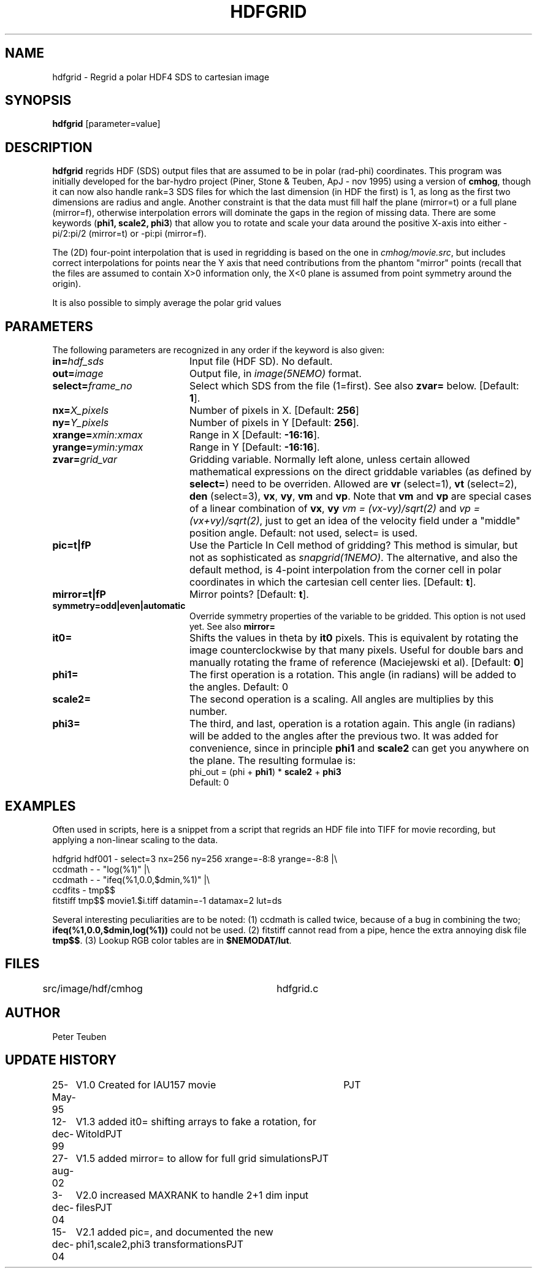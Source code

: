 .TH HDFGRID 1NEMO "15 December 2004"
.SH NAME
hdfgrid \- Regrid a polar HDF4 SDS to cartesian image
.SH SYNOPSIS
\fBhdfgrid\fP [parameter=value]
.SH DESCRIPTION
\fBhdfgrid\fP regrids HDF (SDS) output files that are assumed to
be in polar (rad-phi) coordinates. This program was initially developed 
for the bar-hydro project (Piner, Stone & Teuben, ApJ - nov 1995)
using a version of \fBcmhog\fP, though it can now also handle
rank=3 SDS files for which the last dimension (in HDF the first)
is 1, as long
as the first two dimensions are radius and angle. Another constraint
is that the data must fill half the plane (mirror=t) or a full
plane (mirror=f), otherwise interpolation errors will dominate
the gaps in the region of missing data. There are some 
keywords (\fBphi1, scale2, phi3\fP) that allow you to rotate and
scale your data around the positive X-axis into
either -pi/2:pi/2 (mirror=t) or -pi:pi (mirror=f).
.PP
The (2D) four-point interpolation that is used in regridding is
based on the one in \fIcmhog/movie.src\fP, but includes correct
interpolations for points near the Y axis that need contributions
from the phantom "mirror" points (recall that the files are
assumed to contain X>0 information only, the X<0 plane is assumed
from point symmetry around the origin). 
.PP
It is also possible to simply average the polar grid values 
.SH PARAMETERS
The following parameters are recognized in any order if the keyword
is also given:
.TP 20
\fBin=\fP\fIhdf_sds\fP
Input file (HDF SD). No default.
.TP
\fBout=\fP\fIimage\fP
Output file, in \fIimage(5NEMO)\fP format.
.TP
\fBselect=\fP\fIframe_no\fP
Select which SDS from the file (1=first). See also \fBzvar=\fP below.
[Default: \fB1\fP].
.TP
\fBnx=\fP\fIX_pixels\fP
Number of pixels in X.
[Default: \fB256\fP]
.TP
\fBny=\fP\fIY_pixels\fP
Number of pixels in Y   
[Default: \fB256\fP].
.TP
\fBxrange=\fP\fIxmin:xmax\fP
Range in X     
[Default: \fB-16:16\fP].
.TP
\fByrange=\fP\fIymin:ymax\fP
Range in Y     
[Default: \fB-16:16\fP].
.TP
\fBzvar=\fP\fIgrid_var\fP
Gridding variable. Normally left alone, unless certain allowed mathematical
expressions on the direct griddable variables (as defined by \fBselect=\fP)
need to be overriden. Allowed are \fBvr\fP (select=1), \fBvt\fP (select=2),
\fBden\fP (select=3), \fBvx\fP, \fBvy\fP, 
\fBvm\fP and \fBvp\fP. Note
that \fBvm\fP and \fBvp\fP are special cases of
a linear combination of \fBvx\fP, \fBvy\fP
\fIvm =  (vx-vy)/sqrt(2)\fP and \fIvp = (vx+vy)/sqrt(2)\fP, just
to get an idea of the velocity field under a "middle" position angle.
Default: not used, select= is used.
.TP
\fBpic=t|f\P
Use the Particle In Cell method of gridding? This method is simular, but
not as sophisticated as \fIsnapgrid(1NEMO)\fP. The alternative, and also
the default method, is 4-point interpolation from the corner cell in
polar coordinates in which the cartesian cell center lies.
[Default: \fBt\fP].
.TP
\fBmirror=t|f\P
Mirror points? [Default: \fBt\fP].
.TP
\fBsymmetry=odd|even|automatic\fP
Override symmetry properties of the variable to be gridded. 
This option is not used yet. See also \fBmirror=\fP
.TP
\fBit0=\fP
Shifts the values in theta by \fBit0\fP pixels. This is equivalent 
by rotating the image counterclockwise by that many pixels. Useful
for double bars and manually rotating the frame of reference
(Maciejewski et al). [Default: \fB0\fP]
.TP
\fBphi1=\fP
The first operation is a rotation. This angle (in radians) will be added to the 
angles. 
Default: 0
.TP
\fBscale2=\fP
The second operation is a scaling. All angles are multiplies by this number.
.TP
\fBphi3=\fP
The third, and last, operation is a rotation again. 
This angle (in radians) will be added to the angles after the previous two.
It was added for convenience, since in principle \fBphi1\fP and 
\fPscale2\fP can get you anywhere on the plane. The resulting formulae
is:
.nf
	phi_out = (phi  + \fBphi1\fP) * \fBscale2\fP  + \fBphi3\fP
.fi
Default: 0
.SH EXAMPLES
Often used in scripts, here is a snippet from a script that regrids an
HDF file into TIFF for movie recording, but applying a non-linear scaling
to the data. 
.nf

  hdfgrid hdf001 - select=3 nx=256 ny=256 xrange=-8:8 yrange=-8:8 |\\
     ccdmath - - "log(%1)" |\\
     ccdmath - - "ifeq(%1,0.0,$dmin,%1)" |\\
     ccdfits - tmp$$
  fitstiff tmp$$ movie1.$i.tiff datamin=-1 datamax=2 lut=ds

.fi
Several interesting peculiarities are to be noted: (1) ccdmath is called
twice, because of a bug in combining the two; \fBifeq(%1,0.0,$dmin,log(%1))\fP
could not be used. (2) fitstiff cannot read from a pipe,  hence the extra
annoying disk file \fBtmp$$\fP. (3) Lookup RGB color tables are in 
\fB$NEMODAT/lut\fP.
.SH FILES
src/image/hdf/cmhog  	hdfgrid.c
.SH AUTHOR
Peter Teuben
.SH UPDATE HISTORY
.nf
.ta +1.0i +4.0i
25-May-95	V1.0 Created for IAU157 movie	PJT
12-dec-99	V1.3 added it0= shifting arrays to fake a rotation, for Witold	PJT
27-aug-02	V1.5 added mirror= to allow for full grid simulations	PJT
3-dec-04	V2.0 increased MAXRANK to handle 2+1 dim input files	PJT
15-dec-04	V2.1 added pic=, and documented the new phi1,scale2,phi3 transformations	PJT
.fi
